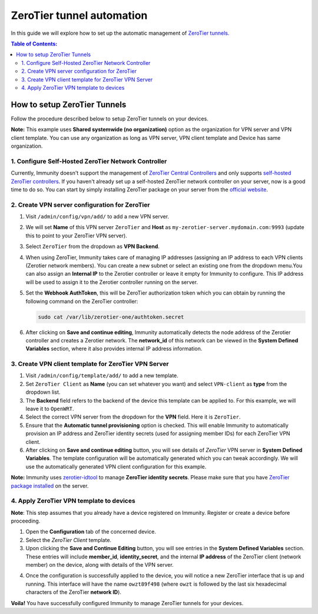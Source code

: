 ZeroTier tunnel automation
--------------------------

In this guide we will explore how to set up the automatic management
of `ZeroTier tunnels. <https://www.zerotier.com/>`_

.. contents:: **Table of Contents**:
   :backlinks: none
   :depth: 3

How to setup ZeroTier Tunnels
~~~~~~~~~~~~~~~~~~~~~~~~~~~~~

Follow the procedure described below to setup
ZeroTier tunnels on your devices.

**Note:** This example uses **Shared systemwide (no organization)**
option as the organization for VPN server and VPN client template.
You can use any organization as long as VPN server, VPN client
template and Device has same organization.

1. Configure Self-Hosted ZeroTier Network Controller
####################################################

Currently, Immunity doesn't support the management
of `ZeroTier Central Controllers <https://my.zerotier.com/>`_
and only supports `self-hosted ZeroTier controllers
<https://docs.zerotier.com/self-hosting/introduction/>`_.
If you haven't already set up a self-hosted ZeroTier network controller
on your server, now is a good time to do so. You can
start by simply installing ZeroTier package on your server
from the `official website <https://www.zerotier.com/download/>`_.

2. Create VPN server configuration for ZeroTier
###############################################

1. Visit ``/admin/config/vpn/add/`` to add a new VPN server.
2. We will set **Name** of this VPN server ``ZeroTier``
   and **Host** as ``my-zerotier-server.mydomain.com:9993``
   (update this to point to your ZeroTier VPN server).
3. Select ``ZeroTier`` from the dropdown as **VPN Backend**.
4. When using ZeroTier, Immunity takes care of managing IP addresses
   (assigning an IP address to each VPN clients (Zerotier network 
   members). You can create a new subnet or select an existing one from
   the dropdown menu.You can also assign an **Internal IP** to the
   Zerotier controller or leave it empty for Immunity to configure.
   This IP address will be used to assign it to the Zerotier controller
   running on the server.
5. Set the **Webhook AuthToken**, this will be ZeroTier authorization
   token which you can obtain by running the following command on
   the ZeroTier controller:

   .. code-block:: shell

        sudo cat /var/lib/zerotier-one/authtoken.secret

.. image:: https://raw.githubusercontent.com/immunity/immunity-controller/docs/docs/zerotier-tutorial/vpn-server-1.png
   :alt: ZeroTier VPN server configuration example 1

.. image:: https://raw.githubusercontent.com/immunity/immunity-controller/docs/docs/zerotier-tutorial/vpn-server-2.png
   :alt: ZeroTier VPN server configuration example 2

.. image:: https://raw.githubusercontent.com/immunity/immunity-controller/docs/docs/zerotier-tutorial/vpn-server-3.png
   :alt: ZeroTier VPN server configuration example 3

.. image:: https://raw.githubusercontent.com/immunity/immunity-controller/docs/docs/zerotier-tutorial/vpn-server-4.png
   :alt: ZeroTier VPN server configuration example 4

6. After clicking on **Save and continue editing**, Immunity
   automatically detects the node address of the Zerotier controller
   and creates a Zerotier network. The **network_id**  of this network
   can be viewed in the **System Defined Variables** section, where it
   also provides internal IP address information.

.. image:: https://raw.githubusercontent.com/immunity/immunity-controller/docs/docs/zerotier-tutorial/vpn-server-5.png
   :alt: ZeroTier VPN server configuration example 5

3. Create VPN client template for ZeroTier VPN Server
#####################################################

1. Visit ``/admin/config/template/add/`` to add a new template.
2. Set ``ZeroTier Client`` as **Name** (you can set whatever you want)
   and select ``VPN-client`` as **type** from the dropdown list.
3. The **Backend** field refers to the backend of the device this
   template can be applied to. For this example, we will leave
   it to ``OpenWRT``.
4. Select the correct VPN server from the dropdown for the
   **VPN** field. Here it is ``ZeroTier``.
5. Ensure that the **Automatic tunnel provisioning** option
   is checked. This will enable Immunity to automatically provision
   an IP address and ZeroTier identity secrets (used for assigning
   member IDs) for each ZeroTier VPN client.
6. After clicking on **Save and continue editing** button, you will
   see details of *ZeroTier* VPN server in **System Defined Variables**.
   The template configuration will be automatically generated which you
   can tweak accordingly. We will use the automatically generated VPN
   client configuration for this example.

**Note:** Immunity uses `zerotier-idtool
<https://github.com/zerotier/ZeroTierOne/blob/dev/doc/zerotier-idtool.1.md>`_
to manage **ZeroTier identity secrets**. Please make sure that you have
`ZeroTier package installed <https://www.zerotier.com/download/>`_ on the server.

.. image:: https://raw.githubusercontent.com/immunity/immunity-controller/docs/docs/zerotier-tutorial/template.png
    :alt: ZeroTier VPN client template example

4. Apply ZeroTier VPN template to devices
#########################################

**Note**: This step assumes that you already have a
device registered on Immunity. Register or create a
device before proceeding.

1. Open the **Configuration** tab of the concerned device.
2. Select the *ZeroTier Client* template.
3. Upon clicking the **Save and Continue Editing** button,
   you will see entries in the **System Defined Variables** section.
   These entries will include **member_id**, **identity_secret**, and
   the internal **IP address** of the ZeroTier client (network member)
   on the device, along with details of the VPN server.

.. image:: https://raw.githubusercontent.com/immunity/immunity-controller/docs/docs/zerotier-tutorial/device-configuration-1.png
   :alt: ZeroTier VPN device configuration example 1

4. Once the configuration is successfully applied
   to the device, you will notice a new ZeroTier interface
   that is up and running. This interface will have the
   name ``owzt89f498`` (where ``owzt`` is followed by the
   last six hexadecimal characters of the ZeroTier **network ID**).

.. image:: https://raw.githubusercontent.com/immunity/immunity-controller/docs/docs/zerotier-tutorial/device-configuration-2.png
   :alt: ZeroTier VPN device configuration example 2

**Voila!** You have successfully configured Immunity
to manage ZeroTier tunnels for your devices.
